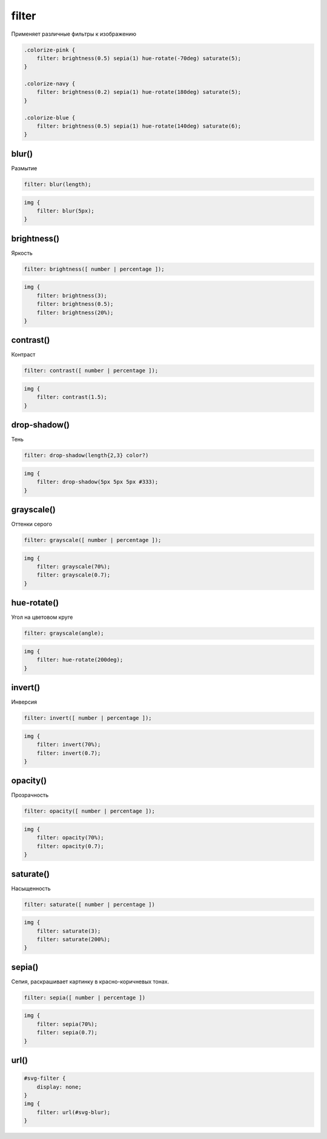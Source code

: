 .. title:: css filter

.. meta::
    :description:
        Описание css стиля filter.
    :keywords:
        css filter

filter
======

Применяет различные фильтры к изображению

.. code-block:: css

    .colorize-pink {
        filter: brightness(0.5) sepia(1) hue-rotate(-70deg) saturate(5);
    }

    .colorize-navy {
        filter: brightness(0.2) sepia(1) hue-rotate(180deg) saturate(5);
    }

    .colorize-blue {
        filter: brightness(0.5) sepia(1) hue-rotate(140deg) saturate(6);
    }

.. figure:: images/image.png



blur()
------

Размытие

.. code-block:: css

    filter: blur(length);

.. code-block:: css

    img {
        filter: blur(5px);
    }

.. raw:: html

    <style>
    .img-blur {
        filter: blur(5px);
    }
    </style>

.. figure:: images/image.png
    :figclass: img-blur


brightness()
------------

Яркость

.. code-block:: css

    filter: brightness([ number | percentage ]);

.. code-block:: css

    img {
        filter: brightness(3);
        filter: brightness(0.5);
        filter: brightness(20%);
    }

.. raw:: html

    <style>
    .img-brightness {
        filter: brightness(3);
    }
    </style>

.. figure:: images/image.png
    :figclass: img-brightness


contrast()
----------

Контраст

.. code-block:: css

    filter: contrast([ number | percentage ]);

.. code-block:: css

    img {
        filter: contrast(1.5);
    }

.. raw:: html

    <style>
    .img-contrast {
        filter: contrast(1.5);
    }
    </style>

.. figure:: images/image.png
    :figclass: img-contrast


drop-shadow()
-------------

Тень

.. code-block:: css

    filter: drop-shadow(length{2,3} color?)

.. code-block:: css

    img {
        filter: drop-shadow(5px 5px 5px #333);
    }

.. raw:: html

    <style>
    .img-shadow {
        filter: drop-shadow(5px 5px 5px #333);
    }
    </style>

.. figure:: images/image.png
    :figclass: img-shadow


grayscale()
-----------

Оттенки серого

.. code-block:: css

    filter: grayscale([ number | percentage ]);

.. code-block:: css

    img {
        filter: grayscale(70%);
        filter: grayscale(0.7);
    }

.. raw:: html

    <style>
    .img-grayscale {
        filter: grayscale(0.7);
    }
    </style>

.. figure:: images/image.png
    :figclass: img-grayscale


hue-rotate()
------------

Угол на цветовом круге

.. code-block:: css

    filter: grayscale(angle);

.. code-block:: css

    img {
        filter: hue-rotate(200deg);
    }

.. raw:: html

    <style>
    .img-hue {
        filter: hue-rotate(200deg);
    }
    </style>

.. figure:: images/image.png
    :figclass: img-hue


invert()
--------

Инверсия

.. code-block:: css

    filter: invert([ number | percentage ]);

.. code-block:: css

    img {
        filter: invert(70%);
        filter: invert(0.7);
    }

.. raw:: html

    <style>
    .img-invert {
        filter: invert(0.7);
    }
    </style>

.. figure:: images/image.png
    :figclass: img-invert


opacity()
---------

Прозрачность

.. code-block:: css

    filter: opacity([ number | percentage ]);

.. code-block:: css

    img {
        filter: opacity(70%);
        filter: opacity(0.7);
    }

.. raw:: html

    <style>
    .img-opacity {
        filter: opacity(0.7);
    }
    </style>

.. figure:: images/image.png
    :figclass: img-opacity


saturate()
----------

Насыщенность

.. code-block:: css

    filter: saturate([ number | percentage ])

.. code-block:: css

    img {
        filter: saturate(3);
        filter: saturate(200%);
    }

.. raw:: html

    <style>
    .img-saturate {
        filter: saturate(3);
    }
    </style>

.. figure:: images/image.png
    :figclass: img-saturate


sepia()
-------

Сепия, раскрашивает картинку в красно-коричневых тонах.

.. code-block:: css

    filter: sepia([ number | percentage ])

.. code-block:: css

    img {
        filter: sepia(70%);
        filter: sepia(0.7);
    }

.. raw:: html

    <style>
    .img-sepia {
        filter: sepia(0.7);
    }
    </style>

.. figure:: images/image.png
    :figclass: img-sepia

url()
-----

.. code-block:: css

    #svg-filter {
        display: none;
    }
    img {
        filter: url(#svg-blur);
    }
